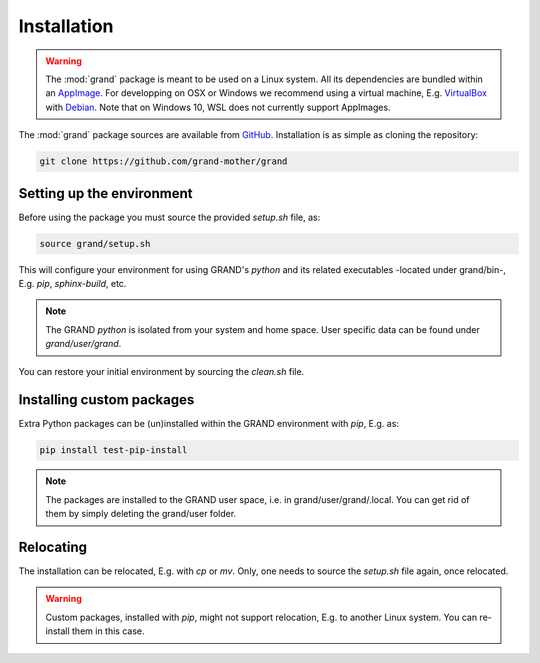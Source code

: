 Installation
============

.. warning::
   The :mod:`grand` package is meant to be used on a Linux system. All its
   dependencies are bundled within an AppImage_. For developping on OSX or
   Windows we recommend using a virtual machine, E.g.  VirtualBox_ with
   Debian_. Note that on Windows 10, WSL does not currently support AppImages.

The :mod:`grand` package sources are available from GitHub_. Installation is
as simple as cloning the repository:

.. code-block:: bash

   git clone https://github.com/grand-mother/grand


Setting up the environment
--------------------------

Before using the package you must source the provided `setup.sh` file, as:

.. code-block:: bash

   source grand/setup.sh

This will configure your environment for using GRAND's `python` and its related
executables -located under grand/bin-, E.g. `pip`, `sphinx-build`, etc.

.. note::
   The GRAND `python` is isolated from your system and home space. User specific
   data can be found under `grand/user/grand`.

You can restore your initial environment by sourcing the `clean.sh` file.


Installing custom packages
--------------------------

Extra Python packages can be (un)installed within the GRAND environment with
`pip`, E.g. as:

.. code-block:: bash

   pip install test-pip-install

.. note::
   The packages are installed to the GRAND user space, i.e. in
   grand/user/grand/.local. You can get rid of them by simply deleting the
   grand/user folder.


Relocating
----------

The installation can be relocated, E.g. with `cp` or `mv`. Only, one needs to
source the `setup.sh` file again, once relocated.

.. warning::
   Custom packages, installed with `pip`, might not support relocation, E.g. to
   another Linux system. You can re-install them in this case.


.. _AppImage: https://appimage.org
.. _Debian: https://www.debian.org
.. _GitHub: https://github.com/grand-mother/grand
.. _VirtualBox: https://www.virtualbox.org
